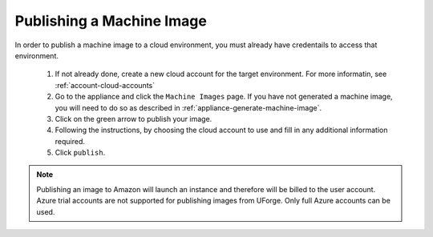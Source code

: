 .. Copyright 2017 FUJITSU LIMITED

.. _appliance-publish-machine-image:

Publishing a Machine Image
--------------------------

In order to publish a machine image to a cloud environment, you must already have credentails to access that environment. 

	1. If not already done, create a new cloud account for the target environment.  For more informatin, see :ref:`account-cloud-accounts` 
	2. Go to the appliance and click the ``Machine Images`` page. If you have not generated a machine image, you will need to do so as described in :ref:`appliance-generate-machine-image`.
	3. Click on the green arrow to publish your image.
	4. Following the instructions, by choosing the cloud account to use and fill in any additional information required.
	5. Click ``publish``.

	.. image:: /images/appliance-publish-image.jpg

.. note:: Publishing an image to Amazon will launch an instance and therefore will be billed to the user account. Azure trial accounts are not supported for publishing images from UForge. Only full Azure accounts can be used. 
